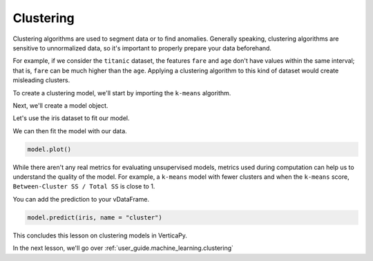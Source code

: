 .. _user_guide.machine_learning.clustering:

===========
Clustering
===========

Clustering algorithms are used to segment data or to find anomalies. Generally speaking, clustering algorithms are sensitive to unnormalized data, so it's important to properly prepare your data beforehand.

For example, if we consider the ``titanic`` dataset, the features ``fare`` and ``age`` don't have values within the same interval; that is, ``fare`` can be much higher than the ``age``. Applying a clustering algorithm to this kind of dataset would create misleading clusters.

To create a clustering model, we'll start by importing the ``k-means`` algorithm.

.. ipython:: python
    
    import verticapy as vp
    from verticapy.machine_learning.vertica import KMeans

Next, we'll create a model object.

.. ipython:: python
    
    model = KMeans(n_cluster = 3)

Let's use the iris dataset to fit our model.

.. ipython:: python
    
    from verticapy.datasets import load_iris

    iris = load_iris()

We can then fit the model with our data.

.. ipython:: python
    
    model.fit(iris, ["PetalLengthCm", "SepalLengthCm"])

.. code-block:: python

    model.plot()

.. ipython:: python
    :suppress:
    :okwarning:

    import verticapy
    verticapy.set_option("plotting_lib", "plotly")
    fig = model.plot()
    fig.write_html("SPHINX_DIRECTORY/figures/ug_ml_plot_clustering_1.html")

.. raw:: html
    :file: SPHINX_DIRECTORY/figures/ug_ml_plot_clustering_1.html

While there aren't any real metrics for evaluating unsupervised models, metrics used during computation can help us to understand the quality of the model. For example, a ``k-means`` model with fewer clusters and when the ``k-means`` score, ``Between-Cluster SS / Total SS`` is close to 1.

.. ipython:: python

    print(model.get_vertica_attributes("metrics")["metrics"][0])

You can add the prediction to your vDataFrame.    

.. code-block::

    model.predict(iris, name = "cluster")

.. ipython:: python
    :suppress:
    :okwarning:

    res = model.predict(iris, name = "cluster")
    html_file = open("SPHINX_DIRECTORY/figures/ug_ml_table_clustering_1.html", "w")
    html_file.write(res._repr_html_())
    html_file.close()

.. raw:: html
    :file: SPHINX_DIRECTORY/figures/ug_ml_table_clustering_1.html

This concludes this lesson on clustering models in VerticaPy.

In the next lesson, we'll go over :ref:`user_guide.machine_learning.clustering`